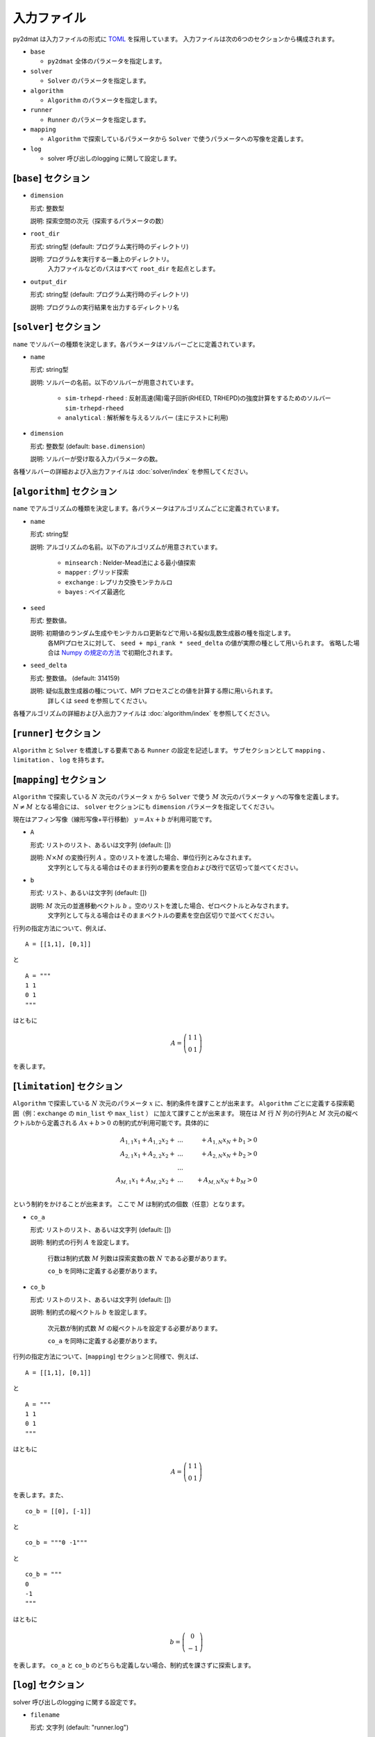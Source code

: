 入力ファイル
=====================

py2dmat は入力ファイルの形式に `TOML <https://toml.io/ja/>`_ を採用しています。
入力ファイルは次の6つのセクションから構成されます。

- ``base``

  - ``py2dmat`` 全体のパラメータを指定します。

- ``solver``

  - ``Solver`` のパラメータを指定します。

- ``algorithm``

  - ``Algorithm`` のパラメータを指定します。

- ``runner``

  - ``Runner`` のパラメータを指定します。

- ``mapping``

  - ``Algorithm`` で探索しているパラメータから ``Solver`` で使うパラメータへの写像を定義します。

- ``log``

  - solver 呼び出しのlogging に関して設定します。
  
[``base``] セクション
************************

- ``dimension``

  形式: 整数型

  説明: 探索空間の次元（探索するパラメータの数）

- ``root_dir``

  形式: string型 (default: プログラム実行時のディレクトリ)

  説明: プログラムを実行する一番上のディレクトリ。
        入力ファイルなどのパスはすべて ``root_dir`` を起点とします。

- ``output_dir``

  形式: string型 (default: プログラム実行時のディレクトリ)

  説明: プログラムの実行結果を出力するディレクトリ名

[``solver``] セクション
************************

``name`` でソルバーの種類を決定します。各パラメータはソルバーごとに定義されています。

- ``name``

  形式: string型

  説明: ソルバーの名前。以下のソルバーが用意されています。

    - ``sim-trhepd-rheed`` : 反射高速(陽)電子回折(RHEED, TRHEPD)の強度計算をするためのソルバー ``sim-trhepd-rheed``

    - ``analytical`` : 解析解を与えるソルバー (主にテストに利用)

- ``dimension``
  
  形式: 整数型 (default: ``base.dimension``)

  説明: ソルバーが受け取る入力パラメータの数。


各種ソルバーの詳細および入出力ファイルは :doc:`solver/index` を参照してください。

.. _input_algorithm:

[``algorithm``] セクション
*******************************

``name`` でアルゴリズムの種類を決定します。各パラメータはアルゴリズムごとに定義されています。

- ``name``

  形式: string型

  説明: アルゴリズムの名前。以下のアルゴリズムが用意されています。

    - ``minsearch`` : Nelder-Mead法による最小値探索

    - ``mapper`` : グリッド探索

    - ``exchange`` :  レプリカ交換モンテカルロ

    - ``bayes`` :  ベイズ最適化

- ``seed``

  形式: 整数値。

  説明: 初期値のランダム生成やモンテカルロ更新などで用いる擬似乱数生成器の種を指定します。
        各MPIプロセスに対して、 ``seed + mpi_rank * seed_delta`` の値が実際の種として用いられます。
        省略した場合は `Numpy の規定の方法 <https://numpy.org/doc/stable/reference/random/legacy.html#numpy.random.RandomState>`_ で初期化されます。


- ``seed_delta``

  形式: 整数値。 (default: 314159)

  説明: 疑似乱数生成器の種について、MPI プロセスごとの値を計算する際に用いられます。
        詳しくは ``seed`` を参照してください。


各種アルゴリズムの詳細および入出力ファイルは :doc:`algorithm/index` を参照してください。


[``runner``] セクション
************************
``Algorithm`` と ``Solver`` を橋渡しする要素である ``Runner`` の設定を記述します。
サブセクションとして ``mapping`` 、 ``limitation`` 、 ``log`` を持ちます。


[``mapping``] セクション
************************************************

``Algorithm`` で探索している :math:`N` 次元のパラメータ :math:`x` から ``Solver`` で使う :math:`M` 次元のパラメータ :math:`y` への写像を定義します。
:math:`N \ne M` となる場合には、 ``solver`` セクションにも ``dimension`` パラメータを指定してください。

現在はアフィン写像（線形写像+平行移動） :math:`y = Ax+b` が利用可能です。

- ``A``

  形式: リストのリスト、あるいは文字列 (default: [])

  説明: :math:`N \times M` の変換行列 :math:`A` 。空のリストを渡した場合、単位行列とみなされます。
        文字列として与える場合はそのまま行列の要素を空白および改行で区切って並べてください。

- ``b``

  形式: リスト、あるいは文字列 (default: [])

  説明: :math:`M` 次元の並進移動ベクトル :math:`b` 。空のリストを渡した場合、ゼロベクトルとみなされます。
        文字列として与える場合はそのままベクトルの要素を空白区切りで並べてください。

行列の指定方法について、例えば、 ::

  A = [[1,1], [0,1]]

と ::

  A = """
  1 1
  0 1
  """

はともに

.. math::

  A = \left(
  \begin{matrix}
  1 & 1 \\
  0 & 1
  \end{matrix}
  \right)

を表します。

[``limitation``] セクション
************************************************

``Algorithm`` で探索している :math:`N` 次元のパラメータ :math:`x` に、制約条件を課すことが出来ます。
``Algorithm`` ごとに定義する探索範囲（例：``exchange`` の ``min_list`` や ``max_list`` ） に加えて課すことが出来ます。
現在は :math:`M` 行 :math:`N` 列の行列Aと :math:`M` 次元の縦ベクトルbから定義される :math:`Ax+b>0` の制約式が利用可能です。具体的に

.. math::

  A_{1,1} x_{1} + A_{1,2} x_{2} + &...& + A_{1,N} x_{N} + b_{1} > 0 \\
  A_{2,1} x_{1} + A_{2,2} x_{2} + &...& + A_{2,N} x_{N} + b_{2} > 0 \\
  &...& \\
  A_{M,1} x_{1} + A_{M,2} x_{2} + &...& + A_{M,N} x_{N} + b_{M} > 0 \\

という制約をかけることが出来ます。
ここで :math:`M` は制約式の個数（任意）となります。 

- ``co_a``

  形式: リストのリスト、あるいは文字列 (default: [])

  説明: 制約式の行列 :math:`A` を設定します。

        行数は制約式数 :math:`M` 列数は探索変数の数 :math:`N` である必要があります。

        ``co_b`` を同時に定義する必要があります。

- ``co_b``

  形式: リストのリスト、あるいは文字列 (default: [])

  説明: 制約式の縦ベクトル :math:`b` を設定します。

        次元数が制約式数 :math:`M` の縦ベクトルを設定する必要があります。

        ``co_a`` を同時に定義する必要があります。

行列の指定方法について、[``mapping``] セクションと同様で、例えば、 ::

  A = [[1,1], [0,1]]

と ::

  A = """
  1 1
  0 1
  """

はともに

.. math::

  A = \left(
  \begin{matrix}
  1 & 1 \\
  0 & 1
  \end{matrix}
  \right)

を表します。また、 ::
  
  co_b = [[0], [-1]]

と ::

  co_b = """0 -1"""
  
と ::

  co_b = """
  0 
  -1
  """

はともに

.. math::

  b = \left(
  \begin{matrix}
  0 \\
  -1 
  \end{matrix}
  \right)

を表します。
``co_a`` と ``co_b`` のどちらも定義しない場合、制約式を課さずに探索します。

[``log``] セクション
************************************************

solver 呼び出しのlogging に関する設定です。

- ``filename``

  形式: 文字列 (default: "runner.log")

  説明: ログファイルの名前。

- ``interval``

  形式: 整数 (default: 0)

  説明: solver を interval 回呼ぶ毎にログが書き出されます。0以下の場合、ログ書き出しは行われません。

- ``write_result``

  形式: 真偽値 (default: false)

  説明: solver からの出力を記録するかどうか。

- ``write_input``

  形式: 真偽値 (default: false)

  説明: solver への入力を記録するかどうか。
